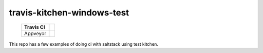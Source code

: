 .. _readme:

###########################
travis-kitchen-windows-test
###########################

    ========== ===============
     Travis CI |img_travis| 
    ========== ===============
     Appveyor  |img_appveyor|
    ========== ===============

.. |img_appveyor| image:: https://ci.appveyor.com/api/projects/status/7fx85jy8v51ha9i4?svg=true
   :alt: Appveyor CI Build Status
   :scale: 100%
   :target: https://ci.appveyor.com/project/muddman/travis-kitchen-windows-test
.. |img_travis| image:: https://travis-ci.com/clearasmudd/travis-kitchen-windows-test.svg?branch=master
   :alt: Travis CI Build Status
   :scale: 100%
   :target: https://travis-ci.com/clearasmudd/travis-kitchen-windows-test

This repo has a few examples of doing ci with saltstack using test kitchen.
